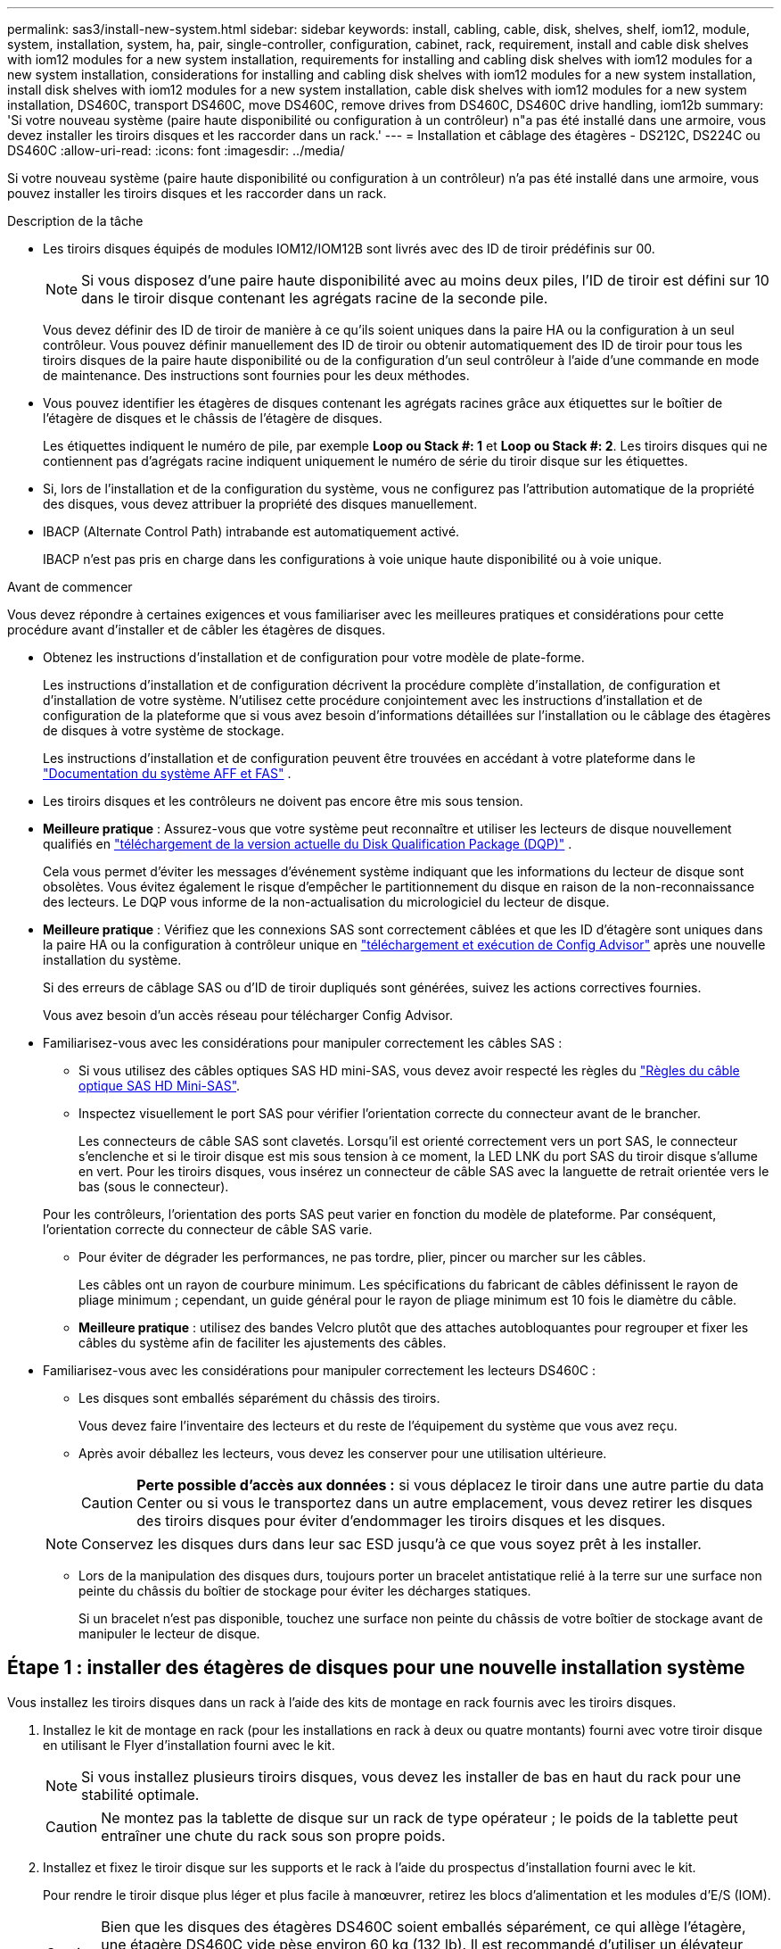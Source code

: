 ---
permalink: sas3/install-new-system.html 
sidebar: sidebar 
keywords: install, cabling, cable, disk, shelves, shelf, iom12, module, system, installation, system, ha, pair, single-controller, configuration, cabinet, rack, requirement, install and cable disk shelves with iom12 modules for a new system installation, requirements for installing and cabling disk shelves with iom12 modules for a new system installation, considerations for installing and cabling disk shelves with iom12 modules for a new system installation, install disk shelves with iom12 modules for a new system installation, cable disk shelves with iom12 modules for a new system installation, DS460C, transport DS460C, move DS460C, remove drives from DS460C, DS460C drive handling, iom12b 
summary: 'Si votre nouveau système (paire haute disponibilité ou configuration à un contrôleur) n"a pas été installé dans une armoire, vous devez installer les tiroirs disques et les raccorder dans un rack.' 
---
= Installation et câblage des étagères - DS212C, DS224C ou DS460C
:allow-uri-read: 
:icons: font
:imagesdir: ../media/


[role="lead"]
Si votre nouveau système (paire haute disponibilité ou configuration à un contrôleur) n'a pas été installé dans une armoire, vous pouvez installer les tiroirs disques et les raccorder dans un rack.

.Description de la tâche
* Les tiroirs disques équipés de modules IOM12/IOM12B sont livrés avec des ID de tiroir prédéfinis sur 00.
+

NOTE: Si vous disposez d'une paire haute disponibilité avec au moins deux piles, l'ID de tiroir est défini sur 10 dans le tiroir disque contenant les agrégats racine de la seconde pile.

+
Vous devez définir des ID de tiroir de manière à ce qu'ils soient uniques dans la paire HA ou la configuration à un seul contrôleur. Vous pouvez définir manuellement des ID de tiroir ou obtenir automatiquement des ID de tiroir pour tous les tiroirs disques de la paire haute disponibilité ou de la configuration d'un seul contrôleur à l'aide d'une commande en mode de maintenance. Des instructions sont fournies pour les deux méthodes.

* Vous pouvez identifier les étagères de disques contenant les agrégats racines grâce aux étiquettes sur le boîtier de l'étagère de disques et le châssis de l'étagère de disques.
+
Les étiquettes indiquent le numéro de pile, par exemple *Loop ou Stack #: 1* et *Loop ou Stack #: 2*. Les tiroirs disques qui ne contiennent pas d'agrégats racine indiquent uniquement le numéro de série du tiroir disque sur les étiquettes.

* Si, lors de l'installation et de la configuration du système, vous ne configurez pas l'attribution automatique de la propriété des disques, vous devez attribuer la propriété des disques manuellement.
* IBACP (Alternate Control Path) intrabande est automatiquement activé.
+
IBACP n'est pas pris en charge dans les configurations à voie unique haute disponibilité ou à voie unique.



.Avant de commencer
Vous devez répondre à certaines exigences et vous familiariser avec les meilleures pratiques et considérations pour cette procédure avant d'installer et de câbler les étagères de disques.

* Obtenez les instructions d’installation et de configuration pour votre modèle de plate-forme.
+
Les instructions d'installation et de configuration décrivent la procédure complète d'installation, de configuration et d'installation de votre système. N'utilisez cette procédure conjointement avec les instructions d'installation et de configuration de la plateforme que si vous avez besoin d'informations détaillées sur l'installation ou le câblage des étagères de disques à votre système de stockage.

+
Les instructions d'installation et de configuration peuvent être trouvées en accédant à votre plateforme dans le link:../index.html["Documentation du système AFF et FAS"] .

* Les tiroirs disques et les contrôleurs ne doivent pas encore être mis sous tension.
* *Meilleure pratique* : Assurez-vous que votre système peut reconnaître et utiliser les lecteurs de disque nouvellement qualifiés en  https://mysupport.netapp.com/site/downloads/firmware/disk-drive-firmware/download/DISKQUAL/ALL/qual_devices.zip["téléchargement de la version actuelle du Disk Qualification Package (DQP)"^] .
+
Cela vous permet d'éviter les messages d'événement système indiquant que les informations du lecteur de disque sont obsolètes. Vous évitez également le risque d'empêcher le partitionnement du disque en raison de la non-reconnaissance des lecteurs. Le DQP vous informe de la non-actualisation du micrologiciel du lecteur de disque.

* *Meilleure pratique* : Vérifiez que les connexions SAS sont correctement câblées et que les ID d'étagère sont uniques dans la paire HA ou la configuration à contrôleur unique en  https://mysupport.netapp.com/site/tools["téléchargement et exécution de Config Advisor"^] après une nouvelle installation du système.
+
Si des erreurs de câblage SAS ou d'ID de tiroir dupliqués sont générées, suivez les actions correctives fournies.

+
Vous avez besoin d'un accès réseau pour télécharger Config Advisor.

* Familiarisez-vous avec les considérations pour manipuler correctement les câbles SAS :
+
** Si vous utilisez des câbles optiques SAS HD mini-SAS, vous devez avoir respecté les règles du link:install-cabling-rules.html#mini-sas-hd-sas-optical-cable-rules["Règles du câble optique SAS HD Mini-SAS"].
** Inspectez visuellement le port SAS pour vérifier l'orientation correcte du connecteur avant de le brancher.
+
Les connecteurs de câble SAS sont clavetés. Lorsqu'il est orienté correctement vers un port SAS, le connecteur s'enclenche et si le tiroir disque est mis sous tension à ce moment, la LED LNK du port SAS du tiroir disque s'allume en vert. Pour les tiroirs disques, vous insérez un connecteur de câble SAS avec la languette de retrait orientée vers le bas (sous le connecteur).

+
Pour les contrôleurs, l'orientation des ports SAS peut varier en fonction du modèle de plateforme. Par conséquent, l'orientation correcte du connecteur de câble SAS varie.

** Pour éviter de dégrader les performances, ne pas tordre, plier, pincer ou marcher sur les câbles.
+
Les câbles ont un rayon de courbure minimum. Les spécifications du fabricant de câbles définissent le rayon de pliage minimum ; cependant, un guide général pour le rayon de pliage minimum est 10 fois le diamètre du câble.

** *Meilleure pratique* : utilisez des bandes Velcro plutôt que des attaches autobloquantes pour regrouper et fixer les câbles du système afin de faciliter les ajustements des câbles.


* Familiarisez-vous avec les considérations pour manipuler correctement les lecteurs DS460C :
+
** Les disques sont emballés séparément du châssis des tiroirs.
+
Vous devez faire l'inventaire des lecteurs et du reste de l'équipement du système que vous avez reçu.

** Après avoir déballez les lecteurs, vous devez les conserver pour une utilisation ultérieure.
+

CAUTION: *Perte possible d'accès aux données :* si vous déplacez le tiroir dans une autre partie du data Center ou si vous le transportez dans un autre emplacement, vous devez retirer les disques des tiroirs disques pour éviter d'endommager les tiroirs disques et les disques.

+

NOTE: Conservez les disques durs dans leur sac ESD jusqu'à ce que vous soyez prêt à les installer.

** Lors de la manipulation des disques durs, toujours porter un bracelet antistatique relié à la terre sur une surface non peinte du châssis du boîtier de stockage pour éviter les décharges statiques.
+
Si un bracelet n'est pas disponible, touchez une surface non peinte du châssis de votre boîtier de stockage avant de manipuler le lecteur de disque.







== Étape 1 : installer des étagères de disques pour une nouvelle installation système

Vous installez les tiroirs disques dans un rack à l'aide des kits de montage en rack fournis avec les tiroirs disques.

. Installez le kit de montage en rack (pour les installations en rack à deux ou quatre montants) fourni avec votre tiroir disque en utilisant le Flyer d'installation fourni avec le kit.
+

NOTE: Si vous installez plusieurs tiroirs disques, vous devez les installer de bas en haut du rack pour une stabilité optimale.

+

CAUTION: Ne montez pas la tablette de disque sur un rack de type opérateur ; le poids de la tablette peut entraîner une chute du rack sous son propre poids.

. Installez et fixez le tiroir disque sur les supports et le rack à l'aide du prospectus d'installation fourni avec le kit.
+
Pour rendre le tiroir disque plus léger et plus facile à manœuvrer, retirez les blocs d'alimentation et les modules d'E/S (IOM).

+

CAUTION: Bien que les disques des étagères DS460C soient emballés séparément, ce qui allège l'étagère, une étagère DS460C vide pèse environ 60 kg (132 lb). Il est recommandé d'utiliser un élévateur mécanique ou quatre personnes utilisant les poignées de levage pour déplacer une étagère DS460C vide en toute sécurité.

+
Votre DS460C est livré avec quatre poignées de levage amovibles (deux de chaque côté). Pour les utiliser, insérez leurs languettes dans les fentes latérales de l'étagère et poussez-les vers le haut jusqu'à ce qu'elles s'enclenchent. Ensuite, en faisant glisser l'étagère à disques sur les rails, détachez les poignées une par une à l'aide du loquet. L'illustration suivante montre comment fixer une poignée de levage.

+
image::../media/drw_ds460c_handles.gif[Pose des poignées de levage]

. Réinstallez les blocs d'alimentation et les modules d'E/S que vous avez retirés avant d'installer le tiroir disque dans le rack.
. Si vous installez une étagère de disques DS460C, installez les disques dans les tiroirs prévus à cet effet. Sinon, passez à l'étape suivante.
+
[NOTE]
====
Portez toujours un bracelet antistatique relié à la terre sur une surface non peinte du châssis de votre boîtier de stockage pour éviter les décharges statiques.

Si un bracelet n'est pas disponible, touchez une surface non peinte du châssis de votre boîtier de stockage avant de manipuler le lecteur de disque.

====
+
Si vous avez acheté une étagère partiellement remplie, ce qui signifie que l'étagère contient moins de 60 disques qu'elle prend en charge, installez les disques dans chaque tiroir comme suit :

+
** Installez les quatre premiers disques dans les emplacements avant (0, 3, 6 et 9).
+

NOTE: *Risque de dysfonctionnement de l'équipement:* pour permettre un débit d'air correct et empêcher la surchauffe, toujours installer les quatre premiers disques dans les fentes avant (0, 3, 6 et 9).

** Pour les disques restants, répartissez-les uniformément entre les tiroirs.
+
L'illustration suivante montre comment les disques sont numérotés de 0 à 11 dans chaque tiroir disque du tiroir.

+
image::../media/dwg_trafford_drawer_with_hdds_callouts.gif[Numérotation des lecteurs]

+
... Ouvrez le tiroir supérieur de la tablette.
... Retirez un lecteur de son sac ESD.
... Relever la poignée de came de l'entraînement à la verticale.
... Alignez les deux boutons relevés de chaque côté du support d'entraînement avec l'espace correspondant dans le canal d'entraînement du tiroir d'entraînement.
+
image::../media/28_dwg_e2860_de460c_drive_cru.gif[Emplacement des boutons relevés sur l'entraînement]

+
[cols="10,90"]
|===


 a| 
image:../media/icon_round_1.png["Légende numéro 1"]
 a| 
Bouton levé sur le côté droit du support d'entraînement

|===
... Abaissez le lecteur tout droit, puis faites tourner la poignée de came vers le bas jusqu'à ce que le lecteur s'enclenche sous le loquet de dégagement orange.
... Répétez les sous-étapes précédentes pour chaque lecteur du tiroir.
+
Vous devez vous assurer que les emplacements 0, 3, 6 et 9 de chaque tiroir contiennent des lecteurs.

... Replacez avec précaution le tiroir du lecteur dans le boîtier.
+
image:../media/2860_dwg_e2860_de460c_gentle_close.gif["Fermeture du tiroir en douceur"]

+

CAUTION: *Perte possible d'accès aux données:* ne jamais claster le tiroir fermé. Poussez lentement le tiroir pour éviter de le secouant et d'endommager le module de stockage.

... Fermez le tiroir d'entraînement en poussant les deux leviers vers le centre.
... Répétez cette procédure pour chaque tiroir du tiroir disque.
... Fixez le cadre avant.




. Si vous ajoutez plusieurs tiroirs disques, répétez cette procédure pour chaque tiroir disque que vous installez.



NOTE: Ne mettez pas les tiroirs disques sous tension pour le moment.



== Étape 2 : Câbler les étagères de disques pour une nouvelle installation du système

Vous branchez les câbles SAS des tiroirs disques - tiroir à tiroir (le cas échéant) et contrôleur à tiroir - pour établir la connectivité du stockage pour le système.

.Description de la tâche
Une fois les tiroirs disques câblés, vous mettez-les sous tension, définissez les ID de tiroir et terminez l'installation et la configuration du système.

.Avant de commencer
Vous devez avoir satisfait aux exigences suivantes et installé les étagères de disques dans le rack.

* Vous devez disposer des instructions d'installation et de configuration pour votre modèle de plate-forme.
+
Les instructions d'installation et de configuration décrivent la procédure complète d'installation, de configuration et d'installation de votre système. N'utilisez cette procédure conjointement avec les instructions d'installation et de configuration de la plateforme que si vous avez besoin d'informations détaillées sur l'installation ou le câblage des étagères de disques à votre système de stockage.

+
Les instructions d'installation et de configuration peuvent être trouvées en accédant à votre plateforme dans le link:../index.html["Documentation du système AFF et FAS"] .

* Les tiroirs disques et les contrôleurs ne doivent pas encore être mis sous tension.
* Si vous utilisez des câbles optiques SAS HD mini-SAS, vous devez avoir respecté les règles du link:install-cabling-rules.html#mini-sas-hd-sas-optical-cable-rules["Règles du câble optique SAS HD Mini-SAS"].


.Étapes
. Reliez les connexions entre le tiroir et le tiroir dans chaque pile si la pile dispose de plusieurs tiroirs disques. Sinon, passez à l'étape suivante :
+
Pour obtenir une explication détaillée et des exemples de câblage « standard » tiroir à tiroir et de câblage « cluster à tiroir », consultez la section link:install-cabling-rules.html#shelf-to-shelf-connection-rules["règles de connexion du tiroir à tiroir"].

+
[cols="2*"]
|===
| Si... | Alors... 


 a| 
Vous câblez une configuration à chemins d'accès multiples, haute disponibilité à trois chemins, chemins d'accès multiples, haute disponibilité à chemin unique ou chemin unique
 a| 
Reliez les connexions du tiroir au tiroir en tant que connectivité « standard » (avec les ports IOM 3 et 1) :

.. En commençant par le premier tiroir logique de la pile, connectez le port IOM A 3 au port A du tiroir suivant, jusqu'à ce que chaque IOM A de la pile soit connectée.
.. Répéter la sous-étape a pour l'IOM B.
.. Répétez les sous-étapes a et b pour chaque pile.




 a| 
Vous câbler une configuration haute disponibilité à quatre chemins ou à quatre chemins
 a| 
Reliez les connexions du tiroir au tiroir en tant que connectivité « étendue » : vous reliez la connectivité standard à l'aide des ports IOM 3 et 1, puis la connectivité double à l'aide des ports IOM 4 et 2.

.. En commençant par le premier tiroir logique de la pile, connectez le port IOM A 3 au port A du tiroir suivant, jusqu'à ce que chaque IOM A de la pile soit connectée.
.. En commençant par le premier tiroir logique de la pile, connectez le port IOM A 4 au port A du tiroir suivant, jusqu'à ce que chaque IOM A de la pile soit connectée.
.. Répétez les sous-étapes a et b pour IOM B.
.. Répétez les sous-étapes a à c pour chaque pile.


|===
. Identifiez les paires de ports SAS des contrôleurs que vous pouvez utiliser pour câbler les connexions du contrôleur à la pile.
+
.. Consultez les fiches de câblage du contrôleur à la pile et des exemples de câblage pour savoir si une fiche complète existe pour votre configuration.
+
link:install-cabling-worksheets-examples-fas2600.html["Feuilles de câblage contrôleur à pile et exemples de câblage pour les plateformes avec stockage interne"]

+
link:install-cabling-worksheets-examples-multipath.html["Fiches de câblage contrôleur à pile et exemples de câblage pour les configurations haute disponibilité multivoie"]

+
link:install-worksheets-examples-quadpath.html["Fiche de câblage contrôleur à pile et exemple de câblage pour une configuration haute disponibilité à quatre chemins d'accès avec deux HBA SAS à quatre ports"]

.. L'étape suivante dépend de la présence ou non d'une fiche de travail remplie pour votre configuration :
+
[cols="2*"]
|===
| Si... | Alors... 


 a| 
Une fiche de travail est remplie pour votre configuration
 a| 
Passez à l'étape suivante.

Vous utilisez la fiche de travail complétée existante.



 a| 
Aucune fiche de travail n'est remplie pour votre configuration
 a| 
Remplissez le modèle de fiche de câblage contrôleur à pile approprié :

link:install-cabling-worksheet-template-multipath.html["Modèle de fiche de câblage contrôleur à pile pour la connectivité multipathed"]

link:install-cabling-worksheet-template-quadpath.html["Modèle de fiche de câblage contrôleur à pile pour la connectivité à quatre chemins d'accès"]

|===


. Reliez les connexions du contrôleur à la pile à l'aide de la fiche complétée.
+
Si nécessaire, des instructions sur la lecture d'une fiche pour relier les connexions du contrôleur à la pile sont disponibles :

+
link:install-cabling-worksheets-how-to-read-multipath.html["Comment lire une fiche technique pour relier les connexions du contrôleur à la pile pour assurer une connectivité multipathed"]

+
link:install-cabling-worksheets-how-to-read-quadpath.html["Comment lire une fiche technique pour relier les connexions du contrôleur à la pile pour assurer une connectivité à quatre chemins d'accès"]

. Connectez les blocs d'alimentation de chaque tiroir disque :
+
.. Branchez d'abord les câbles d'alimentation aux tiroirs disques, puis fixez-les en place à l'aide de la pièce de retenue du cordon d'alimentation, puis branchez les câbles d'alimentation à différentes sources d'alimentation pour la résilience.
.. Mettez les blocs d'alimentation de chaque tiroir disque sous tension, puis attendez que les disques tournent.


. Définissez les ID de tiroir et procédez à la configuration du système :
+
Vous devez définir des identifiants de tiroir de façon à ce qu'ils soient uniques dans la paire haute disponibilité ou la configuration à un seul contrôleur, y compris le tiroir disque interne des systèmes concernés.

+
[cols="2*"]
|===
| Si... | Alors... 


 a| 
Vous définissez manuellement les ID de tiroir
 a| 
.. Accéder au bouton d'ID de tiroir derrière le capuchon d'extrémité gauche.
.. Remplacez l'ID de tiroir par un ID unique (00 à 99).
.. Mettez le tiroir disque sous tension afin de valider l'ID.
+
Attendez au moins 10 secondes avant de remettre le système sous tension pour terminer le cycle d'alimentation. L'ID du tiroir clignote et la LED orange du panneau d'écran de l'opérateur clignote jusqu'à ce que vous mettiez le tiroir disque sous tension.

.. Mettez les contrôleurs sous tension et terminez la configuration et la configuration du système conformément aux instructions d'installation et de configuration de votre modèle de plate-forme.




 a| 
Vous affectez automatiquement tous les identifiants de tiroirs dans votre paire HA ou votre configuration à un seul contrôleur

[NOTE]
====
Les ID de tiroir sont attribués de manière séquentielle entre 00 et 99. Pour les systèmes équipés d'un tiroir disque interne, l'affectation des ID de tiroir commence par le tiroir disque interne.

==== a| 
.. Mettez les contrôleurs sous tension.
.. Lorsque les contrôleurs commencent à démarrer, appuyez sur `Ctrl-C` Pour annuler le processus AUTOBOOT lorsque le message s'affiche `Starting AUTOBOOT press Ctrl-C to abort`.
+

NOTE: Si vous manquez l'invite et les contrôleurs qui démarrent dans ONTAP, arrêtez les deux contrôleurs, puis démarrez les deux contrôleurs dans le menu de démarrage en saisissant `boot_ontap menu` À leur invite DU CHARGEUR.

.. Démarrer un contrôleur en mode maintenance :``boot_ontap menu``
+
Il vous suffit d'attribuer des ID de tiroir sur un seul contrôleur.

.. Dans le menu de démarrage, sélectionnez l'option 5 pour le mode maintenance.
.. Attribuez automatiquement les ID de tiroir : `sasadmin expander_set_shelf_id -a`
.. Quitter le mode Maintenance :``halt``
.. Amener le système en entrant la commande suivante à l'invite DU CHARGEUR des deux contrôleurs :``boot_ontap``
+
Les ID de tiroir apparaissent dans les fenêtres d'affichage numérique des tiroirs disques.

+

NOTE: Avant de démarrer le système, il est recommandé de profiter de cette opportunité pour vérifier que le câblage est correct et qu'un agrégat racine est présent.

.. Procédez à la configuration et à la configuration du système conformément aux instructions d'installation et de configuration de votre modèle de plate-forme.


|===
. Si, dans le cadre de la configuration et de la configuration du système, vous n'avez pas activé l'affectation automatique de la propriété de disque, vous avez attribué manuellement la propriété de disque ; sinon, passez à l'étape suivante :
+
.. Afficher tous les disques non possédés :``storage disk show -container-type unassigned``
.. Affectez chaque disque :``storage disk assign -disk _disk_name_ -owner _owner_name_``
+
Vous pouvez utiliser le caractère générique pour attribuer plusieurs disques à la fois.



. Vérifiez que les connexions SAS sont correctement câblées et qu'il n'y a pas d'ID d'étagère en double dans le système en  https://mysupport.netapp.com/site/tools["téléchargement et exécution de Config Advisor"^] comme indiqué dans les instructions d'installation et de configuration de votre modèle de plate-forme.
+
Si des erreurs de câblage SAS ou d'ID de tiroir dupliqués sont générées, suivez les actions correctives fournies.

+
Vous pouvez également exécuter le `storage shelf show -fields shelf-id` Commande pour afficher la liste des ID de tiroir déjà utilisés (et les doublons si présents) dans votre système.

. Vérifier que la technologie ACP intrabande est automatiquement activée. `storage shelf acp show`
+
Dans le résultat, « In-band » est répertorié comme « actif » pour chaque nœud.





== (Facultatif) Étape 3 : Déplacer ou transporter les étagères DS460C

Si, à l'avenir, vous déplacez les étagères DS460C vers une autre partie du centre de données ou transportez les étagères vers un autre emplacement, vous devez retirer les disques des tiroirs de disques pour éviter d'endommager les tiroirs de disques et les disques.

* Si vous avez conservé les matériaux d'emballage du lecteur lors de l'installation des étagères DS460C dans le cadre de votre nouvelle installation système, utilisez-les pour reconditionner les lecteurs avant de les déplacer.
+
Si vous n'avez pas enregistré les matériaux d'emballage, vous devez placer les lecteurs sur des surfaces rembourrées ou utiliser un autre emballage amorti. Ne jamais empiler les disques les uns sur les autres.

* Avant de manipuler les lecteurs, portez un bracelet antistatique relié à la terre sur une surface non peinte du châssis de votre boîtier de stockage.
+
Si un bracelet n'est pas disponible, touchez une surface non peinte du châssis de votre boîtier de stockage avant de manipuler un lecteur.

* Vous devez prendre des mesures pour manipuler les lecteurs avec précaution :
+
** Toujours utiliser deux mains lors du retrait, de l'installation ou du transport d'un lecteur pour soutenir son poids.
+

CAUTION: Ne placez pas les mains sur les cartes d'entraînement exposées sur la face inférieure du support d'entraînement.

** Veillez à ne pas heurter les entraînements contre d'autres surfaces.
** Les entraînements doivent être tenus à l'écart des dispositifs magnétiques.
+

CAUTION: Les champs magnétiques peuvent détruire toutes les données d'un lecteur et causer des dommages irréparables au circuit d'entraînement.




